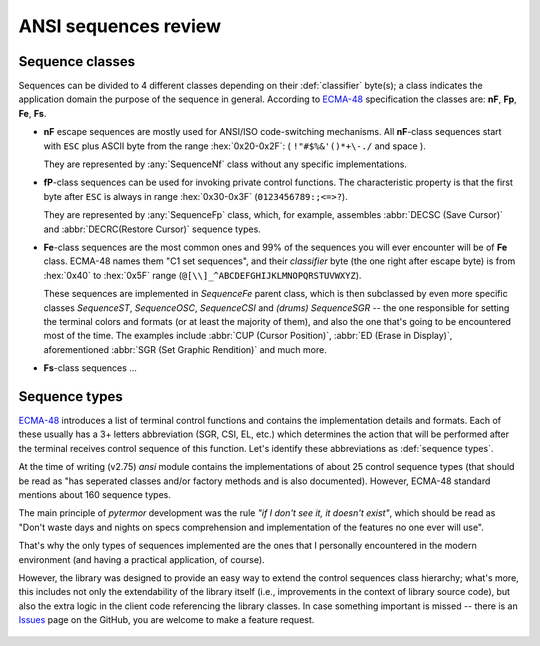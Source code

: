 .. _guide.advanced-seq-types:

##############################
ANSI sequences review
##############################

=====================
Sequence classes
=====================

Sequences can be divided to 4 different classes depending on their :def:`classifier`
byte(s); a class indicates the application domain the purpose of the sequence
in general. According to `ECMA-48`_ specification the classes are: **nF**,
**Fp**, **Fe**, **Fs**.

.. |u2x| replace:: ``!"#$%&'()*+\-./`` and space
.. |u3x| replace:: ``0123456789:;<=>?``
.. |u45x| replace:: ``@[\\]_^ABCDEFGHIJKLMNOPQRSTUVWXYZ``

- **nF** escape sequences are mostly used for ANSI/ISO code-switching
  mechanisms. All **nF**-class sequences start with ``ESC`` plus ASCII byte
  from the range :hex:`0x20-0x2F`: ( |u2x| ).

  They are represented by :any:`SequenceNf` class without any specific implementations.

- **fP**-class sequences can be used for invoking private control functions.
  The characteristic property is that the first byte after ``ESC`` is always
  in range :hex:`0x30-0x3F` (|u3x|).

  They are represented by :any:`SequenceFp` class, which, for example,
  assembles :abbr:`DECSC (Save Cursor)` and :abbr:`DECRC(Restore Cursor)`
  sequence types.

- **Fe**-class sequences are the most common ones and 99% of the sequences
  you will ever encounter will be of **Fe** class. ECMA-48 names them
  "C1 set sequences", and their *classifier* byte (the one right after
  escape byte) is from :hex:`0x40` to :hex:`0x5F` range (|u45x|).

  These sequences are implemented in `SequenceFe` parent class, which is then
  subclassed by even more specific classes `SequenceST`, `SequenceOSC`,
  `SequenceCSI` and *(drums)* `SequenceSGR` -- the one responsible for
  setting the terminal colors and formats (or at least the majority of them),
  and also the one that's going to be encountered most of the time. The examples
  include :abbr:`CUP (Cursor Position)`, :abbr:`ED (Erase in Display)`,
  aforementioned :abbr:`SGR (Set Graphic Rendition)` and much more.

- **Fs**-class sequences ...

   .. todo :: This

=========================
Sequence types
=========================

`ECMA-48`_ introduces a list of terminal control functions and contains the
implementation details and formats. Each of these usually has a 3+ letters
abbreviation (SGR, CSI, EL, etc.) which determines the action that will be
performed after the terminal receives control sequence of this function.
Let's identify these abbreviations as :def:`sequence types`.

At the time of writing (v2.75) `ansi` module contains the implementations of
about 25 control sequence types (that should be read as "has seperated classes
and/or factory methods and is also documented). However, ECMA-48 standard
mentions about 160 sequence types.

The main principle of `pytermor` development was the rule *"if I don't see it,
it doesn't exist"*, which should be read as "Don't waste days and nights on
specs comprehension and implementation of the features no one ever will use".

That's why the only types of sequences implemented are the ones that I personally
encountered in the modern environment (and having a practical application, of
course).

However, the library was designed to provide an easy way to extend the control
sequences class hierarchy; what's more, this includes not only the extendability
of the library itself (i.e., improvements in the context of library source code),
but also the extra logic in the client code referencing the library classes. In
case something important is missed -- there is an `Issues`_ page on the GitHub,
you are welcome to make a feature request.

 .. _`ECMA-48`: https://www.ecma-international.org/publications-and-standards/standards/ecma-48/
 .. _`Issues`: https://github.com/delameter/pytermor/issues
